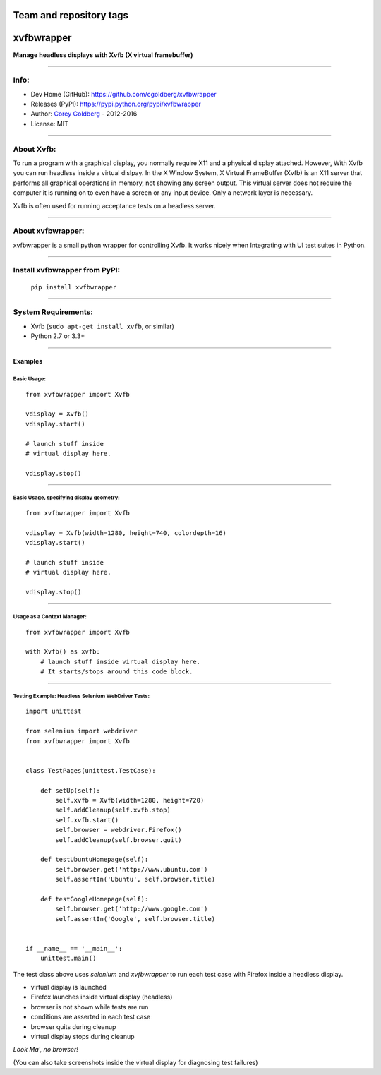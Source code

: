 ========================
Team and repository tags
========================

.. image:: http://governance.openstack.org/badges/deb-python-xvfbwrapper.svg
    :target: http://governance.openstack.org/reference/tags/index.html

.. Change things from this point on

===============
    xvfbwrapper
===============


**Manage headless displays with Xvfb (X virtual framebuffer)**

.. image:: https://travis-ci.org/cgoldberg/xvfbwrapper.svg?branch=master
    :target: https://travis-ci.org/cgoldberg/xvfbwrapper

----

---------
    Info:
---------

- Dev Home (GitHub): https://github.com/cgoldberg/xvfbwrapper
- Releases (PyPI): https://pypi.python.org/pypi/xvfbwrapper
- Author: `Corey Goldberg <https://github.com/cgoldberg/xvfbwrapper>`_ - 2012-2016
- License: MIT

----

---------------
    About Xvfb:
---------------

To run a program with a graphical display, you normally require X11 and a physical display attached.  However, With Xvfb you can run headless inside a virtual dislpay.  In the X Window System, X Virtual FrameBuffer (Xvfb) is an X11 server that performs all graphical operations in memory, not showing any screen output. This virtual server does not require the computer it is running on to even have a screen or any input device. Only a network layer is necessary.

Xvfb is often used for running acceptance tests on a headless server.

----

----------------------
    About xvfbwrapper:
----------------------

xvfbwrapper is a small python wrapper for controlling Xvfb.  It works nicely when Integrating with UI test suites in Python.

----

----------------------------------
    Install xvfbwrapper from PyPI:
----------------------------------

  ``pip install xvfbwrapper``

----

------------------------
    System Requirements:
------------------------

* Xvfb (``sudo apt-get install xvfb``, or similar)
* Python 2.7 or 3.3+

----

++++++++++++
    Examples
++++++++++++

****************
    Basic Usage:
****************

::

    from xvfbwrapper import Xvfb

    vdisplay = Xvfb()
    vdisplay.start()

    # launch stuff inside
    # virtual display here.

    vdisplay.stop()

----

*********************************************
    Basic Usage, specifying display geometry:
*********************************************

::

    from xvfbwrapper import Xvfb

    vdisplay = Xvfb(width=1280, height=740, colordepth=16)
    vdisplay.start()

    # launch stuff inside
    # virtual display here.

    vdisplay.stop()

----

*******************************
    Usage as a Context Manager:
*******************************

::

    from xvfbwrapper import Xvfb

    with Xvfb() as xvfb:
        # launch stuff inside virtual display here.
        # It starts/stops around this code block.

----

*******************************************************
    Testing Example: Headless Selenium WebDriver Tests:
*******************************************************

::

    import unittest

    from selenium import webdriver
    from xvfbwrapper import Xvfb


    class TestPages(unittest.TestCase):

        def setUp(self):
            self.xvfb = Xvfb(width=1280, height=720)
            self.addCleanup(self.xvfb.stop)
            self.xvfb.start()
            self.browser = webdriver.Firefox()
            self.addCleanup(self.browser.quit)

        def testUbuntuHomepage(self):
            self.browser.get('http://www.ubuntu.com')
            self.assertIn('Ubuntu', self.browser.title)

        def testGoogleHomepage(self):
            self.browser.get('http://www.google.com')
            self.assertIn('Google', self.browser.title)


    if __name__ == '__main__':
        unittest.main()


The test class above uses `selenium` and `xvfbwrapper` to run each test case with Firefox inside a headless display.

* virtual display is launched
* Firefox launches inside virtual display (headless)
* browser is not shown while tests are run
* conditions are asserted in each test case
* browser quits during cleanup
* virtual display stops during cleanup

*Look Ma', no browser!*

(You can also take screenshots inside the virtual display for diagnosing test failures)
